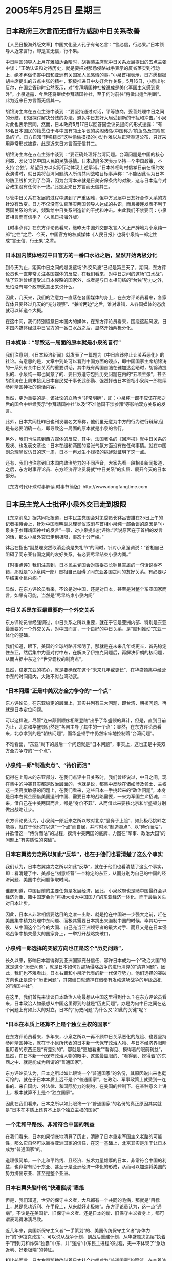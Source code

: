 # -*- org -*-

# Time-stamp: <2011-08-02 22:50:43 Tuesday by ldw>

#+OPTIONS: ^:nil author:nil timestamp:nil creator:nil

#+STARTUP: indent

* 2005年5月25日 星期三

** 日本政府三次言而无信行为威胁中日关系改善

【人民日报海外版文章】中国文化圣人孔子有句名言：“言必信，行必果。”日本领导人近来言行，却是言无信，行不果。

中日两国领导人上月在雅加达会晤时，胡锦涛主席就中日关系发展提出的五点主张中谈：“正确认识和对待历史，就是要把对那场侵略战争表示的反省落实到行动上，绝不再做伤害中国和亚洲有关国家人民感情的事。”小泉首相表示，日方愿根据胡主席提出的五点主张的精神，积极推进日中友好合作关系。5月16日，小泉出尔反尔，在国会答辩时公然表示，对“参拜靖国神社被说成是美化军国主义感到意外”。小泉透露，今后还将继续参拜靖国神社，至于何时前往“将做出适当判断”。此为近来日方言而无信其一。

胡锦涛主席在五点主张中谈到：“要坚持通过对话，平等协商，妥善处理中日之间的分歧，积极探讨解决分歧的办法，避免中日友好大局受到新的干扰和冲击。”小泉对此也表示赞同。然而，日本政府5月17日以回答国会议员提问的形式透露：“有18名日本国民的籍贯位于与中国有领土争议的尖阁诸岛(中国称为‘钓鱼岛及其附属岛屿’)”。日方自知“转移籍贯”这种偷偷摸摸的小动作难以从正常渠道公布，只好采用异常形式披露。此是近来日方言而无信其二。

胡锦涛主席在五点主张中谈到：“要正确处理好台湾问题。台湾问题是中国的核心利益，涉及13亿中国人民的民族感情。日本政府多次表示坚持一个中国政策，不支持‘台独’。希望日方以实际行动体现上述承诺。”日本外相町村信孝日前在纽约发表演讲时，就日美将台湾问题纳入所谓共同战略目标事声称：“不能因此认为日本的防卫线扩大到了台湾，因为台湾本来就是日美安保条约的对象，这与日本迄今对台政策没有任何不一致。”此是近来日方言而无信其三。

尽管中日关系在发展的过程中遇到了严重困难，但中方发展中日友好合作关系的方针没有改变。日方不仅没有认真落实两国领导人达成的共识，而且接连发表不利于两国关系的言论，频繁给中日关系制造新的干扰和冲击。由此我们不禁要问：小泉首相言而有信乎？（人民日报海外版）



【时事点评】在东方评论员看来，继昨天中国外交部发言人义正严辞地为小泉纯一郎“定性”之后、今天，中国官方的权威媒体《人民日报》也将小泉纯一郎定性成“言无信、行无果”之辈。

*** 日本国内媒体经过中日官方的一番口水战之后，显然开始两极分化

到今天为止，距离中日之间的爆发这场“外交风波”已经是第三天了，期间，东方评论员也一直非常关注各国媒体的反应，在我们看来，对中日之间的这场“口水战”，除了亚洲曾经遭受过日本侵略的国家外，或者是与日本相勾结的“台独”势力之外，恐怕没有哪个政府愿意出来说什么。

因此，几天来，我们的注意力一直落在各国媒体的身上，在东方评论员看来，各家媒体只要经过几天的“充分观察”、“兼听两边”之后，谁对谁错，从各国媒体的态度就可以知道个大概。

在这中间，我们特别留意日本国内的媒体，在东方评论员看来，围绕这起风波，日本国内媒体经过中日官方的一番口水战之后，显然开始两极分化。

*** 日本媒体：“导致这一局面的原本就是小泉的言行”

我们注意到，《日本经济新闻》就发表了一篇题为《中日应该停止让关系恶化》的社论。有意思的是，文章中到处可以看到中国方面的观点，即中国国家主席胡锦涛的一系列有关中日关系的重要讲话，其中既有两国首脑在雅加达会晤时，胡锦涛提出的、小泉纯一郎也同意了的、要日方遵守包括历史问题在内的“五项主张”，甚至胡锦涛在上周末接见日本自民党干事长武部勤、强烈抨击日本首相小泉纯一郎继续参拜靖国神社的谈话内容。

当然，更为重要的是，该社论的立场也“非常明确”，即：小泉纯一郎不应该在那之后的国会中继续表示“参拜靖国神社”以及“不准他国干涉参拜”等影响双方关系的发言。

此外，日本共同社昨日也刊发署名文章称，他们虽无意为中方的行为进行辩解,但是有必要明确一点，即导致这一局面的原本就是小泉的言行。


另外，我们也注意到西方媒体的反应，其中，法国著名的《回声报》就中日关系的现状、也发表文章说：日本在缓和两国的紧张气氛方面没有做任何事情。就在中国副总理吴仪访日的这一周，日本一再发生小规模的挑衅就证明了这一点。

还有，我们也注意到日本国内政治势力的不同声音，大家先看一段相关新闻报道，之后，东方时事评论员、东方经济评论员将就“中日关系”的实质、展开今天的日本部分。

《东方时代环球时事解读.时事节简版》http://www.dongfangtime.com

** 日本民主党人士批评小泉外交已走到极限

【东京消息】据共同社报道，日本民主党国会对策委员长钵吕吉雄在25日上午的记者招待会上，针对中国表明副总理吴仪取消与首相小泉纯一郎会谈的原因是“小泉关于参拜靖国神社的发言”一事，对小泉提出批评称:“若说原因在于首相的发言的话，那么小泉外交已走到极限，事态十分严峻。”

钵吕在指出“副总理突然取消会谈是失礼节”的同时，针对小泉强调说：“首相自己阻碍了同东亚各国之间的友好关系。有必要尽早结束小泉内阁。”




【时事点评】我们注意到，日本民主党国会对策委员长钵吕吉雄的一句话说得不错，那就是“（小泉纯一郎）首相自己阻碍了同东亚各国之间的友好关系。有必要尽早结束小泉内阁。”

显然，在东方评论员看来，不论是对中国、还是对日本，甚至是对整个东亚国家而言，如果有可能，当然是“尽早结束小泉内阁”

*** 中日关系是东亚最重要的一个外交关系

东方评论员曾经强调过，中日关系之所以重要，就在于它是亚洲内部、特别是东亚最重要的一个外交关系，对中国而言，一个良好的中日关系，是“顺利推动”东亚一体化的基础。

我们知道，眼下，美国的全球战略非常明了，那就是在未来几年或更长，首先稳定住东亚，然后集中力量对付中东，在解决了伊拉克问题后，再解决伊朗的核问题，从而占据中东这个“世界霸权的制高点”。

显然，稳定东亚的核心，就是要确保在这个“未来几年或更长”、在华盛顿集中经营中东的时间段内，大陆不对台湾动武。

*** “日本问题”正是中美双方全力争夺的“一个点”

东方评论员，在东亚稳定的层面上，其实并列有三大问题，即台湾、朝核问题、再就是日本定位问题。

可以这样说，尽管“连宋颠倒顺序相继登陆”出乎了华盛顿的算计，但是，直到目前为止，北京和华盛顿仍然是“各自主导了其中的一个点”：显然，在东方评论员看来，北京拿到的是“朝核问题”，而华盛顿手中仍然牢牢地控制着“台湾问题”。

不难看出，“东亚”剩下的最后一个问题就是“日本问题”，事实上，这也正是中美双方全力争夺的“一个点”。


*** 小泉纯一郎“制造卖点”、“待价而沽”

记得在上周未的东亚部分、在我们点评中日关系时，我们曾经说过，中日之间，现在集中的冲突其实都是政治层面的，也就是说，都集中反映在诸如涉及领土、主权这一类高度敏感的问题上，在我们看来，这些日本一手挑起来的“政治问题”，本身是日本右翼企图借美国遏制中国、需要日本的战略需要，一来为军国主义招魂，二来，借自己在中美两国而言，都是“身价不菲”、从而借此来要挟北京和华盛顿分别做出战略让步。

东方评论员认为，小泉纯一郎近来之所以敢对北京“登鼻子上脸”、如此极尽挑畔之能事，就在于他也在以这“一个点”而自居，并时时地“制造卖点”、以“待价而沽”，并欲借这一“侍价而沽”的过程，摸清中美两国的底牌、力图在“军事、政治大国”的问题上“有实质性的突破”。


*** 日本右翼势力之所以如此“反华”，也在于他们也看清楚了这么个事实

我们认为，日本右翼势力之所以如此“反华”，就在于他们也看清楚了这么个事实，即：看清楚了中、美都在“刻意经营”一个稳定的东亚，从而分别为自己的中国的经济问题、美国中东问题争取时间。

谁都知道，中国目前的主要任务是发展经济，因此，小泉政府也是赌中国最终会以经济为重、赌中国定会为“将极大增大中国国力”的东亚经济一体化、而于最后关头对日本让步。

因此，日本人非常相信要达目的之唯一出路、就是抢在中国进一步强大之前，赶在美国集中精力处理中东问题、而极其需要日本跳出来遏制中国的时候，毕其功于一役、从中国这个当今的大国、自己充当亚洲领导者的最大对手、而且又是在日本侵略战争中损失最大的国家身上，一举打开战略突破口。


*** 小泉纯一郎选择的突破方向也正是这个“历史问题”，

长久以来，影响日本赢得得到亚洲国家充分信任、容许日本成为一个“政治大国”的就是这个“历史问题”，就是日本如何对那场侵略战争的进行清算的“清算问题”。因此，我们也不难看出，日本右翼和小泉所代表的新一代保守势力、他们选择的突破方向也正是这个“历史问题”，其突破口就选择在借奉有发动这场战争的甲级战犯的“靖国神社”。

在这里，我们首先来谈谈日本政治人物最想从中国这里得到什么？在东方评论员看来，日本政治人物最想从中国这里得到的就是“历史问题”。办是为何中日之间在这个问题上有如此大的对立，日本的“历史问题”为什么又“如此的关键”呢？

*** “日本在本质上还算不上是个独立主权的国家”

在东方评论员看来，多年来，小泉之所以一再不顾中日关系恶化的危险、也要坚持参拜靖国神社，就在于小泉所代表的日本新一代保守政治人物、与日本经济界眼睛里盯着的东西还是“有差别的”，那就是“更加看重”“看得见、摸得着的眼前利益”，显然，在日本新一代保守政治人物的眼中、这些最显眼的、“看得到、摸得着”的东西之中、就是能成为所谓的“普通国家”。

东方评论员认为，日本之所以如此眼谗一个“普通国家”的名份，其原因说出来也挺可怜的，就在于日本本质上远不是个“普通国家”，在政治、军事政策上就受到一连串的、来自国内、外法律、和国际势力的制约，在美国的控制下、在某种意义上讲上，根本就算不上是个“独立国家”。

因此在我们看来，日本之所以如此眼谗一个“普通国家”的名份的真正原因其实就是“日本在本质上还算不上是个独立主权的国家”

*** 一个走和平路线、非常符合中国的利益

在我们看来，日本如果彻底地清算了历史，清除了日本重走军国主义老路的可能性，那么它自然可以赢得亚洲国家的信任，在这一基础上，北京其实是乐于让日本成为“普通国家”的。

道理很简单，一个走和平路线、且经济、技术力量雄厚的日本，非常符合中国的利益，也非常有助于东亚、甚至于是亚洲经济一体化的形成，从而可以加速将美国的势力挤出东亚、甚至是整个亚洲。


*** 日本右翼头脑中的“快速催成”思维

但是，我们知道，世界的保守主义者，大凡都有一个共同的毛病，那就是“目标上，总是急功近利、在手段上，从来就好走极端”。东方评论员认为，这一点“通病”，不论是在美国新、旧保守主义者、还是日本的新、旧保守主义者身上，都可谓表现得淋漓尽致。

近几年来，美国新保守主义者“一手策划”的、美国传统保守主义者“身体力行”的“伊拉克政策”、可以说从战争计划、到战后重建计划，从华盛顿决策层“执着于”用刺刀和炸弹“独霸”中东、并“强推”中东民主进程的过程，无一不体现了“急功近利、好走极端”的特征。

相比较而言，日本右翼那种欲借着日本社会也想成为”普通国家”的愿望，在变着法地想着如何才能将日本“快速催成”一个“政治、军事大国”，东方评论员认为，在日本右翼头脑中“快速催成”的思维中、更能体现出“急功近利”、好走极端”的特征。


*** 在日本保守势力的眼中，德国走的是条“慢车道”

众所周知，日本右翼有一个“坚定的梦想”，即欲重建日本军国主义当年的“辉煌”，显然，日本人不愿意象德国人那样，“以诚心清算历史赢得欧洲国家信任，一点点解开历史的包袱，从而慢慢地在欧洲、以至世界发挥越来越重要作用”，在日本保守势力的眼中，德国走的是条“慢车道”，因此，他们成天想的就是“如何驶上快车道”。

在这种“快速催成”的思维下，他们第一个要做的事情、就是要“强行地”为历史翻案，从而达到在“短期内”就彻底抛掉“历史包袱”、从而搬掉“普通国家”路上的最大的一块绊脚石。


*** 这场“日本历史观”的较量中，其实隐含了两重深层意义

东方评论员认为，中日围绕"历史认识问题"的争执和较量只是外在的表象，深层次蕴涵的“核心”、却是两国之间国家意志的“较量”。在东方评论员看来，这场“历史观”的较量中，其实隐含了两重深层意义。

首先。日本右翼心里想的，是如何独自主宰亚洲，这根本就是个“排他的国家主义”，以日本右翼所具有的“急功近利、好走极端”的特性，在日本右翼不可避免的“急功近利”中，也必然会再一次“重走极端”，严重冲击东亚的稳定。

也正因如此，在东方评论员看来，即使我们在历史认识问题让步，最后，只要中国仍然比日本强大、仍然比日本表面得更像一个亚洲的领导者，那么，也不可能带来中日关系“根本性的改善”。

从历史的教训、和事实的经验，从任何一个角度上来看，如果让日本右翼的这一所谓的“毕其功于一役”的赌博得逞了的话，那么，不论是对中国也好、对亚洲其他国家也罢，无疑如同被迫吞下一包“白粉”、看似能稍稍缓解当前的局面，但其后果却是“吸毒成瘾”、且再也无法“戒毒”。



*** 中国负有“不可替代地核心责任”

第二，在现实上，中国在全球中的地位不容置疑，在历史上，在日本侵略战争中、中国受到的伤害最大；因此在东方评论员看来，日本保守势力也非常清楚，只有从中国这里打开缺口、日本才能真正地永久性摆脱这个“历史包袱”。值得强调的是，也正是由于这种“现实”和“历史”条件，决定了在打碎日本“清算历史包袱”美梦过程中、中国负有“不可替代地核心责任”。


*** 日本右翼的另一个“如意算盘”

首席评论员更是指出、只有从中国这里打开缺口、那么、日本不仅能真正地永久性摆脱“历史的包袱”、继而实现“重建国家的目标”、更重要的是，日本右翼还能借机实现其如意算盘中的一个关键战略。

显然，既是受害最深、又是当今在亚洲最有影响的中国、一旦单纯地因顾全亚洲经济一体化之大局、而在政治责任上稍有软弱、在历史问题上有所后退，那么，在整个亚洲、特别是深受日本侵略军摧残的东南亚各国的眼中，中国这个有着联合国常任理事国的、在亚洲金融风暴中屹立不倒的、力保朝鲜不充许美国军事解决朝核问题的“负责任大国”之形象、就会立刻崩塌、而那个处心积虑地与中国争夺亚洲主导权的日本、反而就将“不战而胜”。


*** 一旦北京对日本让步，没有安全感”、韩国也就必然退回到“美日韩”同盟中去

特别值得强调的是，一旦北京对日本让步，那么，刚刚从“美日韩”同盟中松动出来的韩国，就将立刻感到没有一个坚固的、可以“借以腾挪的支点”、也就“没有安全感”、也就必然重新退回到“美日韩”同盟中去。

由此可见，日本这次显得聪明了一点，没有在冲撞中国的同时，去招惹韩国。我们注意到，这一次、韩国可以说在日本历史问题上基本上是“一声不吭”，在东方评论员看来，这就是在“于关键处”观察中国、看看北京将如何处理日本，态度是否坚决。


*** 北京这次能否再次打掉小泉纯一郎的嚣张气焰，影响将是极其深远的

首席评论员就认为，北京这次能否再次打掉小泉纯一郎的嚣张气焰，并迫使日本社会对小泉的这一套外交政策进行清算，其影响将是极其深远的。

在我们看来，它将直接关系到朝核问题的主导权，而一旦北京失去朝核问题的主导权，那么，中国不仅在东亚安全问题上无牌可打，更将令台海局势进入华盛顿的步调，道理很简单，到时，北京也将失去从“东北亚”方向启动东亚经济一体化进程的机会。

如此一来，朝鲜的经济改革无从谈起、“中朝韩俄”东北亚经济整合也就无从谈起，而靠东北亚经济整合、去催化“中日韩俄（远东）”东亚经济一体化的进程更是无从谈起。

更为糟糕的是，中国指望着用东亚经济一体化来扩展经济发展空间、并将美国挤出东亚、从而逐步分解美日军事同盟的计划也就无从谈起。在东方评论员看来，一旦到了这种地步，那么，“美日韩”同盟会重新聚合、那么，朝核问题也就将成为中国的政治经济包袱，而不是资产了，


*** 吴仪取消与小泉会面的举动，更是为了“避免向对方发出误导日本社会的错误信息”

在我们看来，以小泉纯一郎为代表的新保守势力，除非遭到重大打击，否则，是绝不会在历史教科书、南京大屠杀、靖国神社等问题上后退一步的。然而，我们想强调的是，在历史问题这个“大是大非”的问题面前，中国哪怕是一点点的让步都是不可取的、更不用说象某些“对日新思维”所说的在历史问题上可以“全面让步”的了。

对中国而言，吴仪取消与小泉会面的举动，可以说是在小泉纯一郎一连串“背信弃义”下的“迫不得已”，在我们看来，这不仅是在向日本政府表示最严正的抗议，更是为了“避免向对方发出误导日本社会的错误信息”，从而让日本社会看到问题的严重性。

*** 日本国内出现这种声音“非常值得重视”

东方评论员注意到，日本民主党今天上午对小泉提出批评称:“若说原因在于首相的发言的话，那么小泉外交已走到极限，事态十分严峻。”并强调说：“首相自己阻碍了同东亚各国之间的友好关系。有必要尽早结束小泉内阁。”

在我们看来，日本国内出现这种声音“非常值得重视”。东方评论员认为，要保持、并强化这种声音的前提，就是北京得“继续保持目前强硬”、既不再与小泉政府的高层接触。

前面说了，中日关系是亚洲最重要的一对外交关系，对中国而言，它很重要，但仍然是个局部，但对日本而言，由于日本在其他地区的政治影响力几乎没有、而它在亚洲的政治地位和影响力，更多是借助“中美日”这种三角关系而产生的，因此，可以这样说，随着中日关系的破裂，日本的“亚洲外交”也就走到头了。

也正是基于北京“关闭了与小泉政府间高层对话大门”的事实，日本民主党才得出了“小泉外交已走到极限，事态十分严峻”的结论。

*** 北京这次将“中日关系”何去何从的“球”、直接踢到了“日本社会”的脚下

首席评论员指出，现在，中日关系何去何从的“球”、再一次被北京踢到了日本一边，在我们看来，这种状况与日本外相町村信孝于4月17日访问北京时“遭中国摊牌”、逼小泉纯一郎做出明确的选择时之情景“是何等类似”！

然而，这两次之间也有不同的地方，那就是，北京已经将小泉定性为“言而无信”的“政治骗子”。显然，在东方评论员看来，就在北京“关上”与小泉政府高层的对话大门的同时，与其说中国是在“等着”看日本政府的“是何态度”，倒不如说是“等着看”日本社会、日本经济界“是何态度”来得准确。

因此，在我们看来，中国这次明显将“球”踢得更远了，将“中日关系”何去何从的“球”一脚就给直接踢到了“日本社会”的脚下。

事实上，据我们了解，日本的方方面面“都在逼”小泉纯一郎尽快拿出方案解决问题，特别是日本的经济界。下面，我们先看一则相关消息，之后，东方经济评论员将着重通过“欧美日”在汽车和IT、这两个最具代表性的行业里的竞争状况，以经济角度去解读，日本为什么承受不了一个“破裂的中日关系”？

《东方时代环球时事解读.时事节简版》http://www.dongfangtime.com
